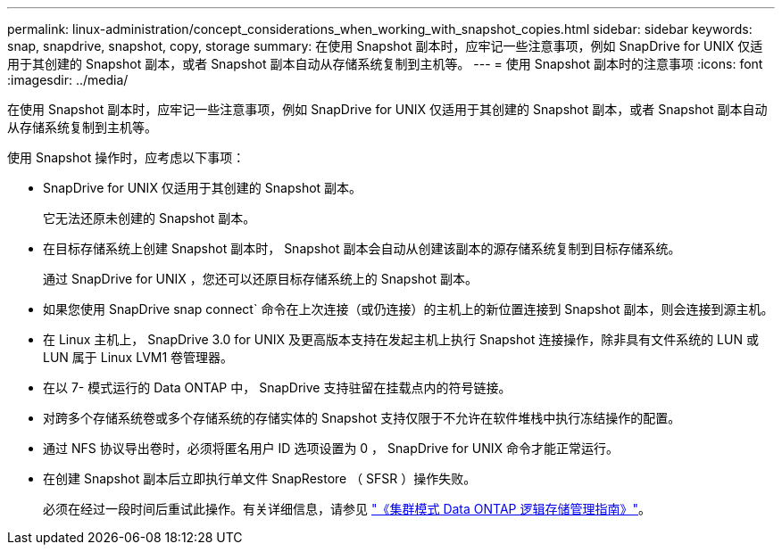 ---
permalink: linux-administration/concept_considerations_when_working_with_snapshot_copies.html 
sidebar: sidebar 
keywords: snap, snapdrive,  snapshot, copy, storage 
summary: 在使用 Snapshot 副本时，应牢记一些注意事项，例如 SnapDrive for UNIX 仅适用于其创建的 Snapshot 副本，或者 Snapshot 副本自动从存储系统复制到主机等。 
---
= 使用 Snapshot 副本时的注意事项
:icons: font
:imagesdir: ../media/


[role="lead"]
在使用 Snapshot 副本时，应牢记一些注意事项，例如 SnapDrive for UNIX 仅适用于其创建的 Snapshot 副本，或者 Snapshot 副本自动从存储系统复制到主机等。

使用 Snapshot 操作时，应考虑以下事项：

* SnapDrive for UNIX 仅适用于其创建的 Snapshot 副本。
+
它无法还原未创建的 Snapshot 副本。

* 在目标存储系统上创建 Snapshot 副本时， Snapshot 副本会自动从创建该副本的源存储系统复制到目标存储系统。
+
通过 SnapDrive for UNIX ，您还可以还原目标存储系统上的 Snapshot 副本。

* 如果您使用 SnapDrive snap connect` 命令在上次连接（或仍连接）的主机上的新位置连接到 Snapshot 副本，则会连接到源主机。
* 在 Linux 主机上， SnapDrive 3.0 for UNIX 及更高版本支持在发起主机上执行 Snapshot 连接操作，除非具有文件系统的 LUN 或 LUN 属于 Linux LVM1 卷管理器。
* 在以 7- 模式运行的 Data ONTAP 中， SnapDrive 支持驻留在挂载点内的符号链接。
* 对跨多个存储系统卷或多个存储系统的存储实体的 Snapshot 支持仅限于不允许在软件堆栈中执行冻结操作的配置。
* 通过 NFS 协议导出卷时，必须将匿名用户 ID 选项设置为 0 ， SnapDrive for UNIX 命令才能正常运行。
* 在创建 Snapshot 副本后立即执行单文件 SnapRestore （ SFSR ）操作失败。
+
必须在经过一段时间后重试此操作。有关详细信息，请参见 link:https://docs.netapp.com/ontap-9/topic/com.netapp.doc.dot-cm-vsmg/home.html["《集群模式 Data ONTAP 逻辑存储管理指南》"]。


